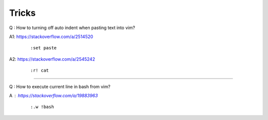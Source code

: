 Tricks
======

Q : How to turning off auto indent when pasting text into vim?

A1: https://stackoverflow.com/a/2514520
    ::

        :set paste

A2: https://stackoverflow.com/a/2545242
    ::

        :r! cat

----

Q : How to execute current line in bash from vim?

A : https://stackoverflow.com/a/19883963
    ::

        :.w !bash

